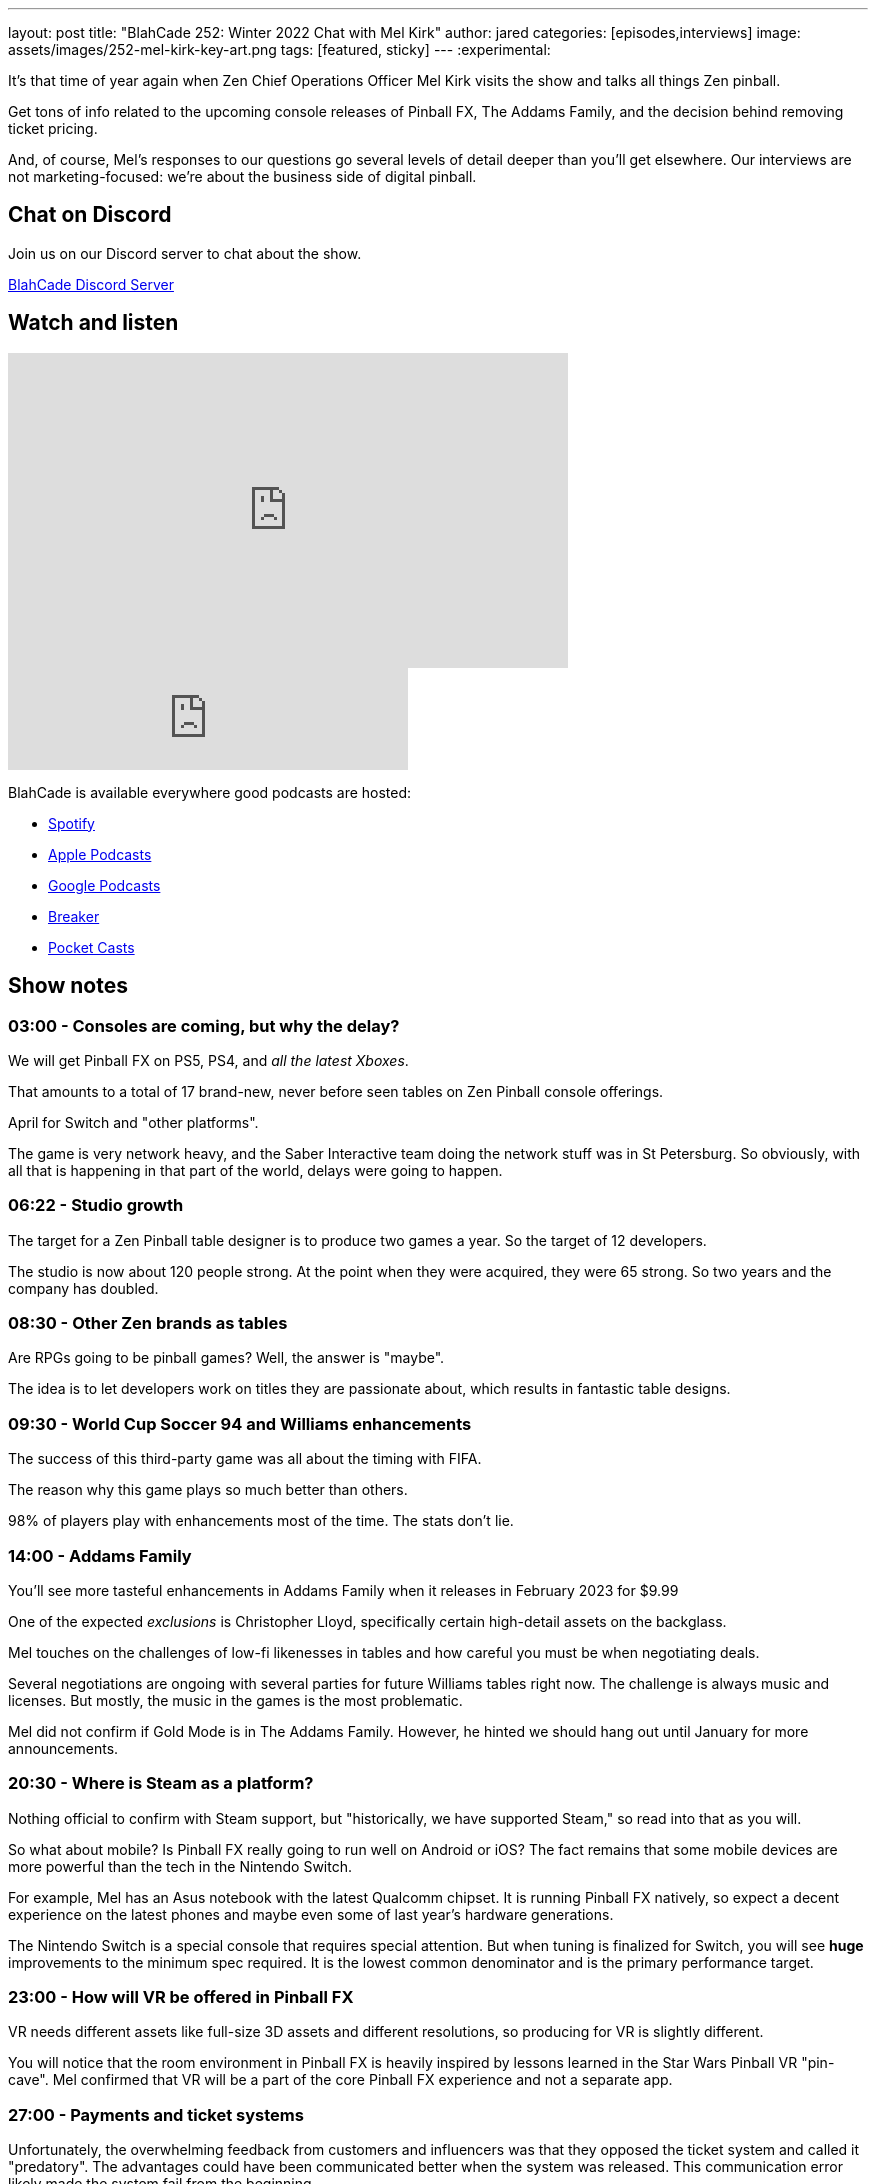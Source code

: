 ---
layout: post
title:  "BlahCade 252: Winter 2022 Chat with Mel Kirk"
author: jared
categories: [episodes,interviews]
image: assets/images/252-mel-kirk-key-art.png
tags: [featured, sticky]
---
:experimental:

It's that time of year again when Zen Chief Operations Officer Mel Kirk visits the show and talks all things Zen pinball. 

Get tons of info related to the upcoming console releases of Pinball FX, The Addams Family, and the decision behind removing ticket pricing. 

And, of course, Mel's responses to our questions go several levels of detail deeper than you'll get elsewhere.
Our interviews are not marketing-focused: we're about the business side of digital pinball. 

== Chat on Discord

Join us on our Discord server to chat about the show.

https://discord.gg/c6HmDcQhpq[BlahCade Discord Server]

== Watch and listen

video::PyVZMPwIf_M[youtube, width=560, height=315]

++++
<iframe src="https://anchor.fm/blahcade-pinball-podcast/embed/episodes/Winter-2022-Chat-with-Mel-Kirk-e1sf1m6" height="102px" width="400px" frameborder="0" scrolling="no"></iframe>
++++

BlahCade is available everywhere good podcasts are hosted:

* https://open.spotify.com/show/0Kw9Ccr7adJdDsF4mBQqSu[Spotify]

* https://podcasts.apple.com/us/podcast/blahcade-podcast/id1039748922?uo=4[Apple Podcasts]

* https://podcasts.google.com/feed/aHR0cHM6Ly9zaG91dGVuZ2luZS5jb20vQmxhaENhZGVQb2RjYXN0LnhtbA?sa=X&ved=0CAMQ4aUDahgKEwjYtqi8sIX1AhUAAAAAHQAAAAAQlgI[Google Podcasts]

* https://www.breaker.audio/blahcade-podcast[Breaker]

* https://pca.st/jilmqg24[Pocket Casts]

== Show notes

=== 03:00 - Consoles are coming, but why the delay?

We will get Pinball FX on PS5, PS4, and _all the latest Xboxes_.

That amounts to a total of 17 brand-new, never before seen tables on Zen Pinball console offerings.

April for Switch and "other platforms".

The game is very network heavy, and the Saber Interactive team doing the network stuff was in St Petersburg.
So obviously, with all that is happening in that part of the world, delays were going to happen.

=== 06:22 - Studio growth

The target for a Zen Pinball table designer is to produce two games a year. So the target of 12 developers.

The studio is now about 120 people strong. At the point when they were acquired, they were 65 strong. So two years and the company has doubled. 

=== 08:30 - Other Zen brands as tables

Are RPGs going to be pinball games? 
Well, the answer is "maybe". 

The idea is to let developers work on titles they are passionate about, which results in fantastic table designs.

=== 09:30 - World Cup Soccer 94 and Williams enhancements

The success of this third-party game was all about the timing with FIFA. 

The reason why this game plays so much better than others.

98% of players play with enhancements most of the time.
The stats don't lie.

=== 14:00 - Addams Family 

You'll see more tasteful enhancements in Addams Family when it releases in February 2023 for $9.99

One of the expected _exclusions_ is Christopher Lloyd, specifically certain high-detail assets on the backglass.

Mel touches on the challenges of low-fi likenesses in tables and how careful you must be when negotiating deals. 

Several negotiations are ongoing with several parties for future Williams tables right now.
The challenge is always music and licenses. 
But mostly, the music in the games is the most problematic.

Mel did not confirm if Gold Mode is in The Addams Family. 
However, he hinted we should hang out until January for more announcements. 

=== 20:30 - Where is Steam as a platform?

Nothing official to confirm with Steam support, but "historically, we have supported Steam," so read into that as you will.

So what about mobile? 
Is Pinball FX really going to run well on Android or iOS?
The fact remains that some mobile devices are more powerful than the tech in the Nintendo Switch.

For example, Mel has an Asus notebook with the latest Qualcomm chipset. 
It is running Pinball FX natively, so expect a decent experience on the latest phones and maybe even some of last year's hardware generations.

The Nintendo Switch is a special console that requires special attention.
But when tuning is finalized for Switch, you will see *huge* improvements to the minimum spec required.
It is the lowest common denominator and is the primary performance target.

=== 23:00 - How will VR be offered in Pinball FX

VR needs different assets like full-size 3D assets and different resolutions, so producing for VR is slightly different.

You will notice that the room environment in Pinball FX is heavily inspired by lessons learned in the Star Wars Pinball VR "pin-cave".
Mel confirmed that VR will be a part of the core Pinball FX experience and not a separate app.

=== 27:00 - Payments and ticket systems

Unfortunately, the overwhelming feedback from customers and influencers was that they opposed the ticket system and called it "predatory".
The advantages could have been communicated better when the system was released. This communication error likely made the system fail from the beginning.

Cross-commerce is still available through the Pinball Pass, however. The option is still available but has changed from what was previously planned.

This means different platforms will have sales running at different times, so keep your eyes open.
This also flows into how releases need to change.
Expect games to be packed into three packs and released every couple of months.

Games will be offered at a discount upon release for about a week when they are released. 
But the discounts are only available for a set time. They can't be extended because the ticket system was the key to doing this.

What is going to happen with ticket balances? 
Look out for an official announcement from Zen very soon. 
Possibly by the time this episode is released.

=== 35:00 - Cabinet mode is coming back hard in 2023

Akos and Linne's work on building the cabinet was not an accident. 
The studio wanted to build a cabinet from the ground up to experience the key things needed in a build.

Cabinet mode is so integral to the long-term strategy that a dedicated team is now managing the Cabinet Mode experience.
That includes partners offering Zen Studios endorsed builds with optimized software that "just works".

Some seriously cool packages that aren't just targeted at those pinball fans with deep pockets. 

=== 38:00 - Content and Zen original direction

Where possible, there will be alignment with "moments" (read TV shows) in 2023. 
The goal is still to release 24 tables in 2023. 
That is the plan in Mel's spreadsheet of doom.  

In fact, the tables planned for release between February to April 2023 are already submitted and in the pipeline.

One table is returning to the platform that is not included in the 24 planned tables. 

=== 43:00 - Pinball Show direction change

Mel talks about how the Pinball Show filled the gap of traditional press outlet coverage shrinking.

Mel is no longer involved in production and marketing (for the show) but just gets scheduled to talk about stuff.

The team is taking a more creative direction with the show now.

=== 46:00 - Williams pinball speculation

Three other really big Williams games are coming to the platform in 2023.

Shadow, Congo, and others are living up to their reputation as challenging to license. 
This shouldn't be a surprise because even the pinball community understands how many parties must be involved in these pinball table licenses.

Several titles coming out next year have not been released commercially.
I wonder what they could be?  

=== 48:00 - Zen original design tropes

Mel suggested we organize an interview with Deep and the Content team about how design works at the studio.

The studio is trying to elevate its pinball designers into the public light (just like physical pinball designers) as much as possible. 

== Thanks for listening

Thanks for watching or listening to this episode: we hope you enjoyed it.

If you liked the episode, please consider leaving a review about the show on https://podcasts.apple.com/au/podcast/blahcade-podcast/id1039748922[Apple Podcasts^]. 
Reviews matter, and we appreciate the time you invest in writing them.

If you want to https://www.blahcadepinball.com/support-the-show.html[Say thanks^] for this episode, click the link to learn how you can help the show.

If you want to make your digital pinball cabinet look amazing, why not use our https://www.blahcadepinball.com/backglass.html[Cabinet backbox art^] for your build?
